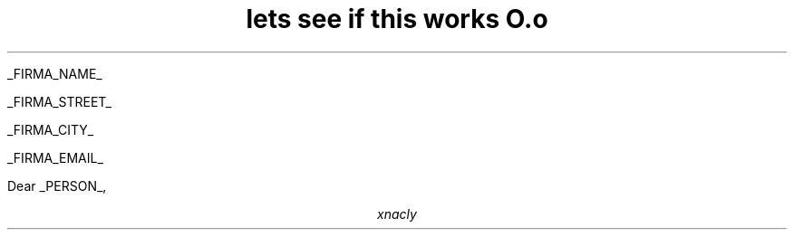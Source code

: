 .LP
_FIRMA_NAME_
.LP
_FIRMA_STREET_
.LP
_FIRMA_CITY_
.LP
_FIRMA_EMAIL_

Dear _PERSON_,

.TL
lets see if this works O.o

.AU
xnacly